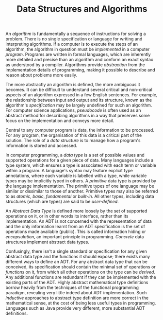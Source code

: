 
#+TITLE: Data Structures and Algorithms

An /algorithm/ is fundamentally a sequence of instructions for solving a problem. There is no single specification or language for writing and interpreting algorithms. If a computer is to execute the steps of an algorithm, the algorithm in question must be /implemented/ in a computer /program/. Programs are written in formal languages, which are inherently more detailed and precise than an algorithm and conform an exact syntax as understood by a compiler. Algorithms provide /abstraction/ from the implementation details of programming, making it possible to describe and reason about problems more easily.

The more abstractly an algorithm is defined, the more ambiguous it becomes. It can be difficult to understand several critical and non-critical aspects of an algorithm expressed in a few English sentences. For example, the relationship between input and output and its structure, known as the algorithm's /specification/ may be largely undefined for such an algorithm. For computer science applications, /pseudocode/ is often used as an abstract method for describing algorithms in a way that preserves some focus on the implementation and conveys more detail.

Central to any computer program is data, the information to be processed. For any program, the organisation of this data is a critical part of the solution. The role of a /data structure/ is to manage how a program's information is stored and accessed.

In computer programming, a /data type/ is a set of possible values and supported operations for a given piece of data. Many languages include a type system, which ensures a type is associated with each term or variable within a program. A language's syntax may feature explicit type annotations, where each variable is labelled with a type, while variable types may be implicitly typed in others. A /primitive/ data type is provided by the language implementation. The primitive types of one language may be similar or dissimilar to those of another. Primitive types may also be referred to as /atomic/, /basic/, /fundamental/ or /built-in/. All other types, including data structures (which are types) are said to be /user-defined/.

An /Abstract Data Type/ is defined more loosely by the set of supported operations on it, or in other words its interface, rather than its implementation. An ADT is not concerned with the representation of data and the only information learnt from an ADT specification is the set of operations made available (public). This is called information hiding or /encapsulation/, an important principle in programming. /Concrete/ data structures implement abstract data types.

Confusingly, there isn't a single standard or specification for any given abstract data type and the functions it should expose; there exists many different ways to define an ADT. For any abstract data type that can be conceived, its specification should contain the minimal set of operations or /functions/ on it, from which all other operations on the type can be /derived/. Any additional functions are redundant if they can be implemented with the existing parts of the ADT. Highly abstract mathematical type definitions borrow heavily from the techniques of the functional programming paradigm, revealing very little indeed about ADT implementation. Such /inductive/ approaches to abstract type definition are more correct in the mathematical sense, at the cost of being less useful types in programming. Languages such as Java provide very different, more substantial ADT definitions.

